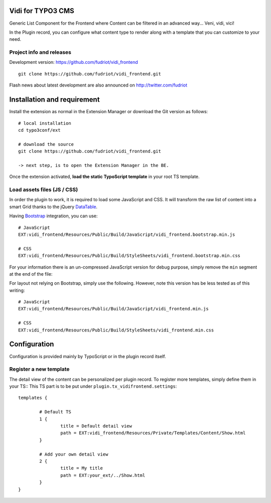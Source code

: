 Vidi for TYPO3 CMS
==================

Generic List Component for the Frontend where Content can be filtered in an advanced way... Veni, vidi, vici!

In the Plugin record, you can configure what content type to render along with a template that you can customize to your need.

Project info and releases
-------------------------

.. Stable version:
.. http://typo3.org/extensions/repository/view/vidi

Development version:
https://github.com/fudriot/vidi_frontend

::

	git clone https://github.com/fudriot/vidi_frontend.git

Flash news about latest development are also announced on
http://twitter.com/fudriot


Installation and requirement
============================

Install the extension as normal in the Extension Manager or download the Git version as follows::

	# local installation
	cd typo3conf/ext

	# download the source
	git clone https://github.com/fudriot/vidi_frontend.git

	-> next step, is to open the Extension Manager in the BE.

Once the extension activated, **load the static TypoScript template** in your root TS template.

.. _TER: typo3.org/extensions/repository/
.. _master branch: https://github.com/TYPO3-extensions/vidi.git


Load assets files (JS / CSS)
----------------------------

In order the plugin to work, it is required to load some JavaScript and CSS. It will transform the raw list of content into a smart Grid thanks to the jQuery `DataTable`_.

Having `Bootstrap`_ integration, you can use::

	# JavaScript
	EXT:vidi_frontend/Resources/Public/Build/JavaScript/vidi_frontend.bootstrap.min.js

	# CSS
	EXT:vidi_frontend/Resources/Public/Build/StyleSheets/vidi_frontend.bootstrap.min.css

For your information there is an un-compressed JavaScript version for debug purpose, simply remove the ``min`` segment at the end of the file:


For layout not relying on Bootstrap, simply use the following. However, note this version has be less tested as of this writing::


	# JavaScript
	EXT:vidi_frontend/Resources/Public/Build/JavaScript/vidi_frontend.min.js

	# CSS
	EXT:vidi_frontend/Resources/Public/Build/StyleSheets/vidi_frontend.min.css


.. _DataTable: http://www.datatables.net/
.. _Bootstrap: http://getbootstrap.com/



Configuration
=============

Configuration is provided mainly by TypoScript or in the plugin record itself.

Register a new template
-----------------------

The detail view of the content can be personalized per plugin record. To register more templates, simply define them in your TS::
This TS part is to be put under ``plugin.tx_vidifrontend.settings``::

	templates {

		# Default TS
		1 {
			title = Default detail view
			path = EXT:vidi_frontend/Resources/Private/Templates/Content/Show.html
		}

		# Add your own detail view
		2 {
			title = My title
			path = EXT:your_ext/../Show.html
		}
	}

